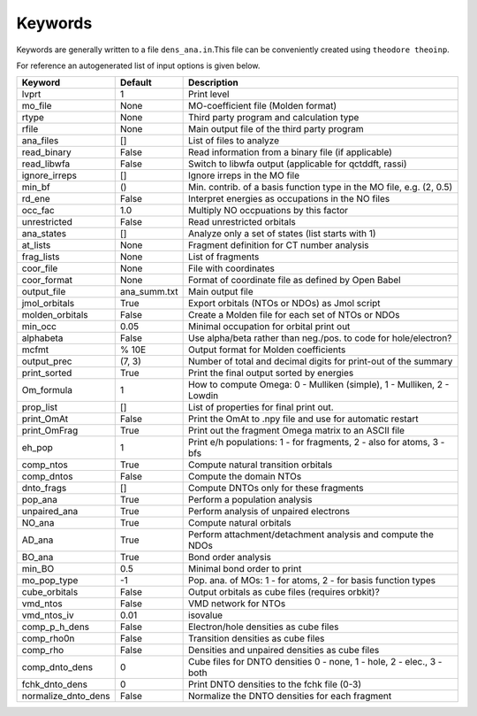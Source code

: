 Keywords
--------

Keywords are generally written to a file ``dens_ana.in``.This file can be conveniently created using ``theodore theoinp``.

For reference an autogenerated list of input options is given below.

+--------------------+---------------+----------------------------------------------------------------------+
| Keyword            | Default       | Description                                                          |
+====================+===============+======================================================================+
| lvprt              | 1             | Print level                                                          |
+--------------------+---------------+----------------------------------------------------------------------+
| mo_file            | None          | MO-coefficient file (Molden format)                                  |
+--------------------+---------------+----------------------------------------------------------------------+
| rtype              | None          | Third party program and calculation type                             |
+--------------------+---------------+----------------------------------------------------------------------+
| rfile              | None          | Main output file of the third party program                          |
+--------------------+---------------+----------------------------------------------------------------------+
| ana_files          | []            | List of files to analyze                                             |
+--------------------+---------------+----------------------------------------------------------------------+
| read_binary        | False         | Read information from a binary file (if applicable)                  |
+--------------------+---------------+----------------------------------------------------------------------+
| read_libwfa        | False         | Switch to libwfa output (applicable for qctddft, rassi)              |
+--------------------+---------------+----------------------------------------------------------------------+
| ignore_irreps      | []            | Ignore irreps in the MO file                                         |
+--------------------+---------------+----------------------------------------------------------------------+
| min_bf             | ()            | Min. contrib. of a basis function type in the MO file, e.g. (2, 0.5) |
+--------------------+---------------+----------------------------------------------------------------------+
| rd_ene             | False         | Interpret energies as occupations in the NO files                    |
+--------------------+---------------+----------------------------------------------------------------------+
| occ_fac            | 1.0           | Multiply NO occpuations by this factor                               |
+--------------------+---------------+----------------------------------------------------------------------+
| unrestricted       | False         | Read unrestricted orbitals                                           |
+--------------------+---------------+----------------------------------------------------------------------+
| ana_states         | []            | Analyze only a set of states (list starts with 1)                    |
+--------------------+---------------+----------------------------------------------------------------------+
| at_lists           | None          | Fragment definition for CT number analysis                           |
+--------------------+---------------+----------------------------------------------------------------------+
| frag_lists         | None          | List of fragments                                                    |
+--------------------+---------------+----------------------------------------------------------------------+
| coor_file          | None          | File with coordinates                                                |
+--------------------+---------------+----------------------------------------------------------------------+
| coor_format        | None          | Format of coordinate file as defined by Open Babel                   |
+--------------------+---------------+----------------------------------------------------------------------+
| output_file        | ana_summ.txt  | Main output file                                                     |
+--------------------+---------------+----------------------------------------------------------------------+
| jmol_orbitals      | True          | Export orbitals (NTOs or NDOs) as Jmol script                        |
+--------------------+---------------+----------------------------------------------------------------------+
| molden_orbitals    | False         | Create a Molden file for each set of NTOs or NDOs                    |
+--------------------+---------------+----------------------------------------------------------------------+
| min_occ            | 0.05          | Minimal occupation for orbital print out                             |
+--------------------+---------------+----------------------------------------------------------------------+
| alphabeta          | False         | Use alpha/beta rather than neg./pos. to code for hole/electron?      |
+--------------------+---------------+----------------------------------------------------------------------+
| mcfmt              | % 10E         | Output format for Molden coefficients                                |
+--------------------+---------------+----------------------------------------------------------------------+
| output_prec        | (7, 3)        | Number of total and decimal digits for print-out of the summary      |
+--------------------+---------------+----------------------------------------------------------------------+
| print_sorted       | True          | Print the final output sorted by energies                            |
+--------------------+---------------+----------------------------------------------------------------------+
| Om_formula         | 1             | How to compute Omega: 0 - Mulliken (simple), 1 - Mulliken, 2 - Lowdin|
+--------------------+---------------+----------------------------------------------------------------------+
| prop_list          | []            | List of properties for final print out.                              |
+--------------------+---------------+----------------------------------------------------------------------+
| print_OmAt         | False         | Print the OmAt to .npy file and use for automatic restart            |
+--------------------+---------------+----------------------------------------------------------------------+
| print_OmFrag       | True          | Print out the fragment Omega matrix to an ASCII file                 |
+--------------------+---------------+----------------------------------------------------------------------+
| eh_pop             | 1             | Print e/h populations: 1 - for fragments, 2 - also for atoms, 3 - bfs|
+--------------------+---------------+----------------------------------------------------------------------+
| comp_ntos          | True          | Compute natural transition orbitals                                  |
+--------------------+---------------+----------------------------------------------------------------------+
| comp_dntos         | False         | Compute the domain NTOs                                              |
+--------------------+---------------+----------------------------------------------------------------------+
| dnto_frags         | []            | Compute DNTOs only for these fragments                               |
+--------------------+---------------+----------------------------------------------------------------------+
| pop_ana            | True          | Perform a population analysis                                        |
+--------------------+---------------+----------------------------------------------------------------------+
| unpaired_ana       | True          | Perform analysis of unpaired electrons                               |
+--------------------+---------------+----------------------------------------------------------------------+
| NO_ana             | True          | Compute natural orbitals                                             |
+--------------------+---------------+----------------------------------------------------------------------+
| AD_ana             | True          | Perform attachment/detachment analysis and compute the NDOs          |
+--------------------+---------------+----------------------------------------------------------------------+
| BO_ana             | True          | Bond order analysis                                                  |
+--------------------+---------------+----------------------------------------------------------------------+
| min_BO             | 0.5           | Minimal bond order to print                                          |
+--------------------+---------------+----------------------------------------------------------------------+
| mo_pop_type        | -1            | Pop. ana. of MOs: 1 - for atoms, 2 - for basis function types        |
+--------------------+---------------+----------------------------------------------------------------------+
| cube_orbitals      | False         | Output orbitals as cube files (requires orbkit)?                     |
+--------------------+---------------+----------------------------------------------------------------------+
| vmd_ntos           | False         | VMD network for NTOs                                                 |
+--------------------+---------------+----------------------------------------------------------------------+
| vmd_ntos_iv        | 0.01          | isovalue                                                             |
+--------------------+---------------+----------------------------------------------------------------------+
| comp_p_h_dens      | False         | Electron/hole densities as cube files                                |
+--------------------+---------------+----------------------------------------------------------------------+
| comp_rho0n         | False         | Transition densities as cube files                                   |
+--------------------+---------------+----------------------------------------------------------------------+
| comp_rho           | False         | Densities and unpaired densities as cube files                       |
+--------------------+---------------+----------------------------------------------------------------------+
| comp_dnto_dens     | 0             | Cube files for DNTO densities 0 - none, 1 - hole, 2 - elec., 3 - both|
+--------------------+---------------+----------------------------------------------------------------------+
| fchk_dnto_dens     | 0             | Print DNTO densities to the fchk file (0-3)                          |
+--------------------+---------------+----------------------------------------------------------------------+
| normalize_dnto_dens| False         | Normalize the DNTO densities for each fragment                       |
+--------------------+---------------+----------------------------------------------------------------------+

